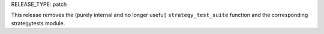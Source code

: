 RELEASE_TYPE: patch

This release removes the (purely internal and no longer useful)
``strategy_test_suite`` function and the corresponding strategytests module.
